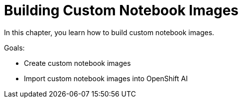 = Building Custom Notebook Images

In this chapter, you learn how to build custom notebook images.

Goals:

* Create custom notebook images
* Import custom notebook images into OpenShift AI